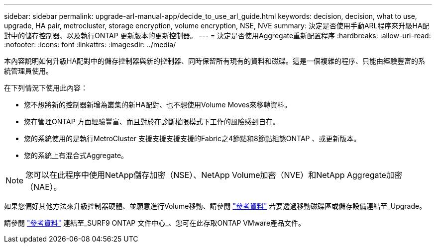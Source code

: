 ---
sidebar: sidebar 
permalink: upgrade-arl-manual-app/decide_to_use_arl_guide.html 
keywords: decision, decision, what to use, upgrade, HA pair, metrocluster, storage encryption, volume encryption, NSE, NVE 
summary: 決定是否使用手動ARL程序來升級HA配對中的儲存控制器、以及執行ONTAP 更新版本的更新控制器。 
---
= 決定是否使用Aggregate重新配置程序
:hardbreaks:
:allow-uri-read: 
:nofooter: 
:icons: font
:linkattrs: 
:imagesdir: ../media/


[role="lead"]
本內容說明如何升級HA配對中的儲存控制器與新的控制器、同時保留所有現有的資料和磁碟。這是一個複雜的程序、只能由經驗豐富的系統管理員使用。

在下列情況下使用此內容：

* 您不想將新的控制器新增為叢集的新HA配對、也不想使用Volume Moves來移轉資料。
* 您在管理ONTAP 方面經驗豐富、而且對於在診斷權限模式下工作的風險感到自在。
* 您的系統使用的是執行MetroCluster 支援支援支援支援的Fabric之4節點和8節點組態ONTAP 、或更新版本。
* 您的系統上有混合式Aggregate。



NOTE: 您可以在此程序中使用NetApp儲存加密（NSE）、NetApp Volume加密（NVE）和NetApp Aggregate加密（NAE）。

如果您偏好其他方法來升級控制器硬體、並願意進行Volume移動、請參閱 link:other_references.html["參考資料"] 若要透過移動磁碟區或儲存設備連結至_Upgrade。

請參閱 link:other_references.html["參考資料"] 連結至_SURF9 ONTAP 文件中心_、您可在此存取ONTAP VMware產品文件。
